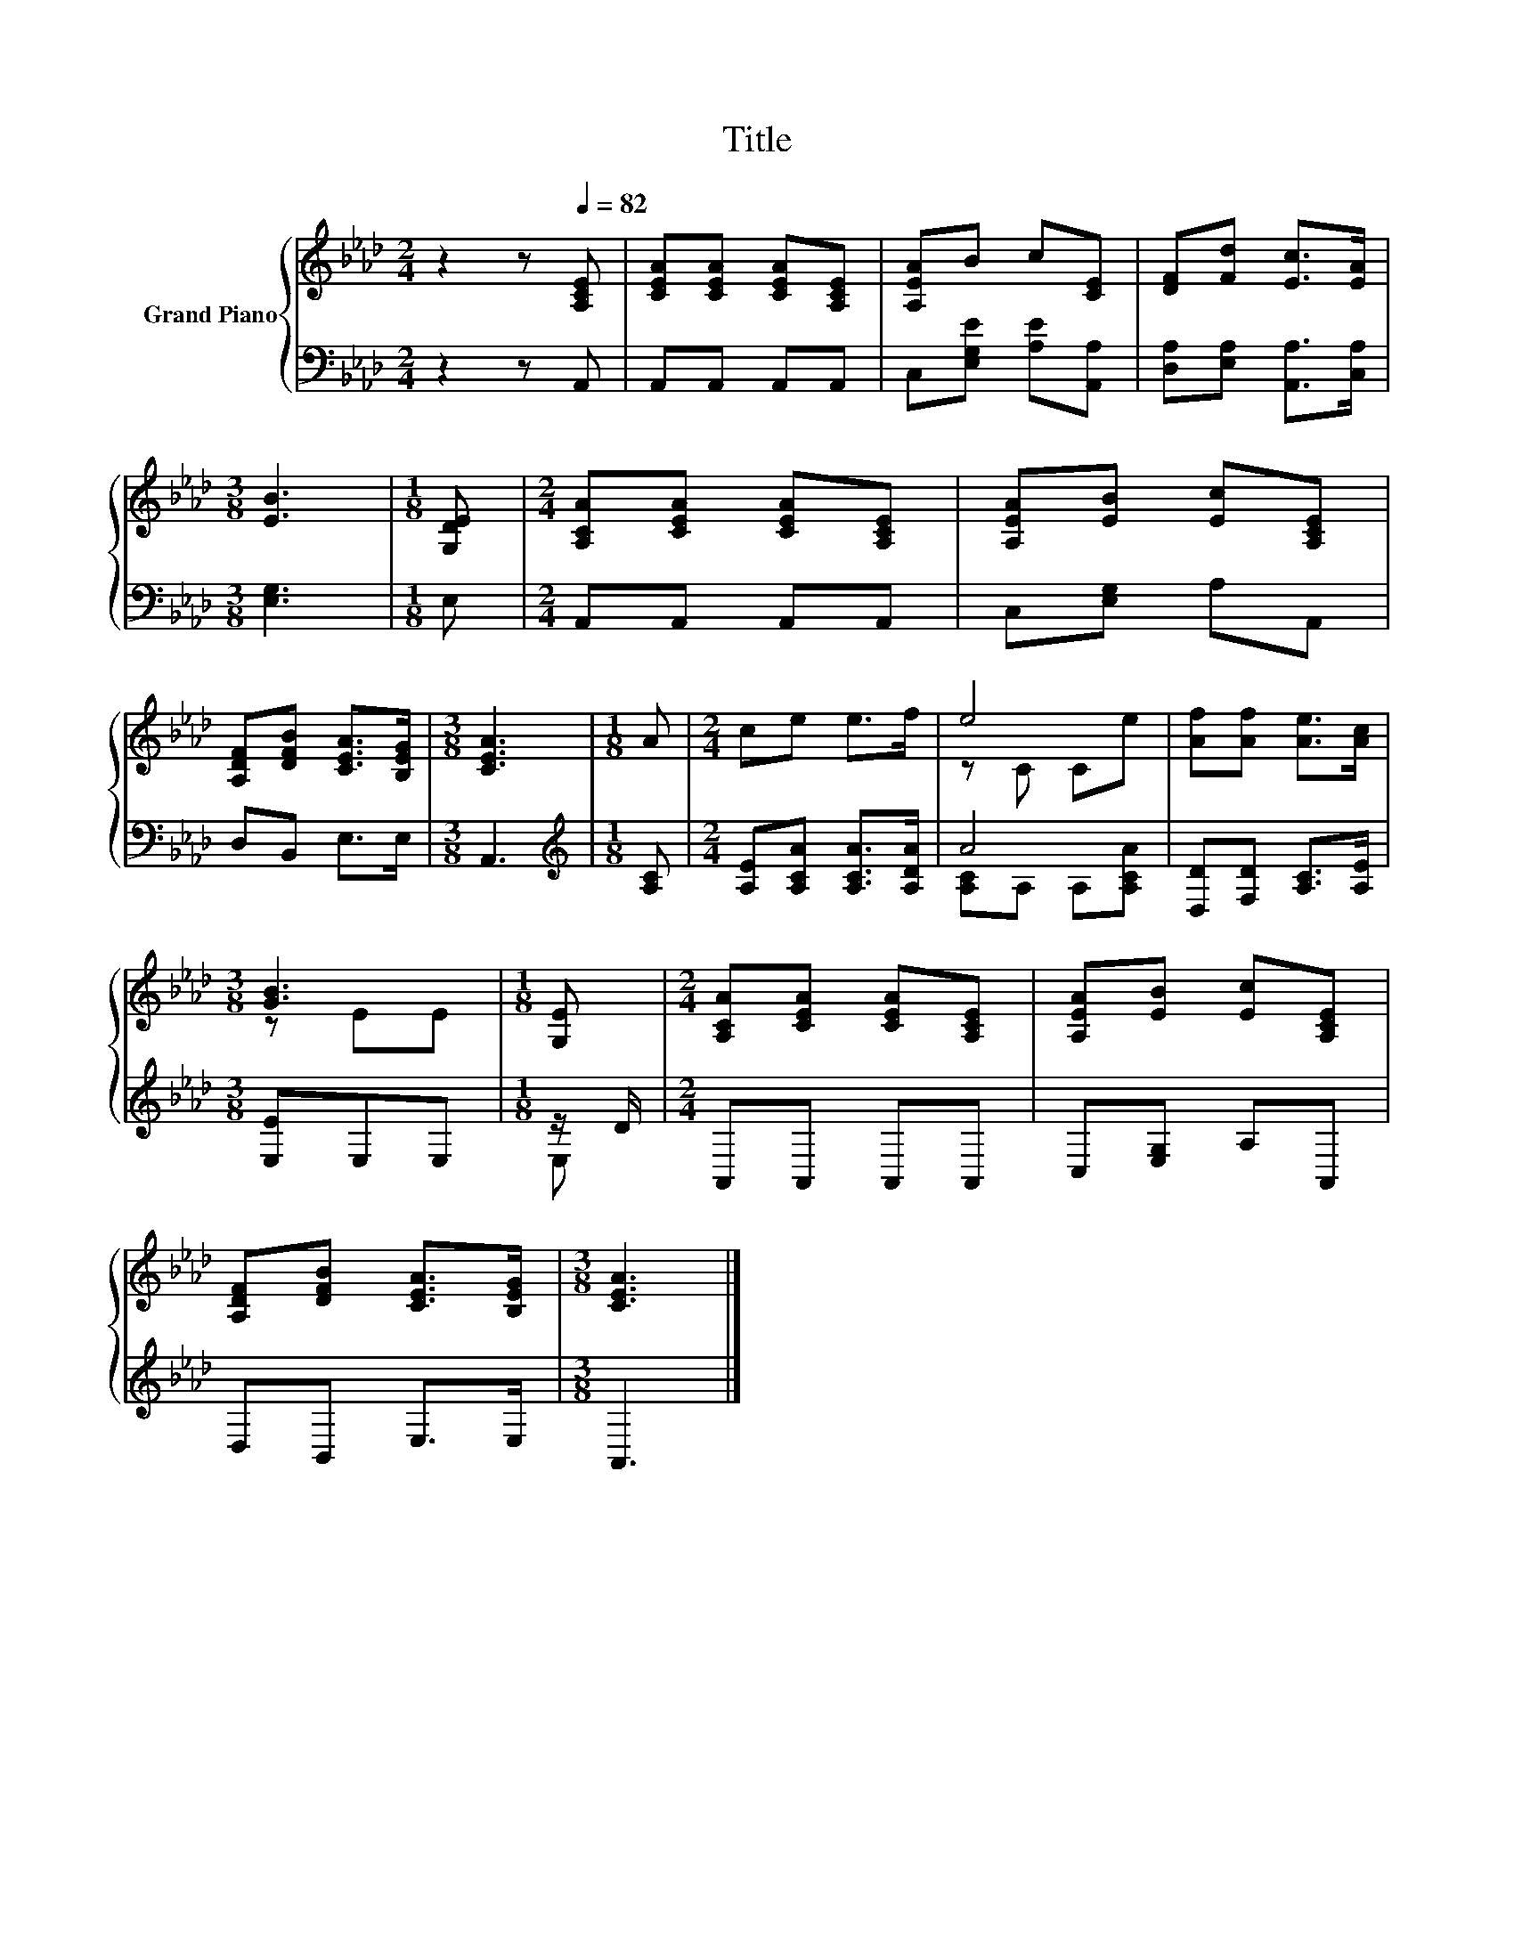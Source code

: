 X:1
T:Title
%%score { ( 1 3 ) | ( 2 4 ) }
L:1/8
M:2/4
K:Ab
V:1 treble nm="Grand Piano"
V:3 treble 
V:2 bass 
V:4 bass 
V:1
 z2 z[Q:1/4=82] [A,CE] | [CEA][CEA] [CEA][A,CE] | [A,EA]B c[CE] | [DF][Fd] [Ec]>[EA] | %4
[M:3/8] [EB]3 |[M:1/8] [G,DE] |[M:2/4] [A,CA][CEA] [CEA][A,CE] | [A,EA][EB] [Ec][A,CE] | %8
 [A,DF][DFB] [CEA]>[B,EG] |[M:3/8] [CEA]3 |[M:1/8] A |[M:2/4] ce e>f | e4 | [Af][Af] [Ae]>[Ac] | %14
[M:3/8] [GB]3 |[M:1/8] [G,E] |[M:2/4] [A,CA][CEA] [CEA][A,CE] | [A,EA][EB] [Ec][A,CE] | %18
 [A,DF][DFB] [CEA]>[B,EG] |[M:3/8] [CEA]3 |] %20
V:2
 z2 z A,, | A,,A,, A,,A,, | C,[E,G,E] [A,E][A,,A,] | [D,A,][E,A,] [A,,A,]>[C,A,] |[M:3/8] [E,G,]3 | %5
[M:1/8] E, |[M:2/4] A,,A,, A,,A,, | C,[E,G,] A,A,, | D,B,, E,>E, |[M:3/8] A,,3 | %10
[M:1/8][K:treble] [A,C] |[M:2/4] [A,E][A,CA] [A,CA]>[A,DA] | A4 | [D,D][F,D] [A,C]>[A,E] | %14
[M:3/8] [E,E]E,E, |[M:1/8] z/ D/ |[M:2/4] A,,A,, A,,A,, | C,[E,G,] A,A,, | D,B,, E,>E, | %19
[M:3/8] A,,3 |] %20
V:3
 x4 | x4 | x4 | x4 |[M:3/8] x3 |[M:1/8] x |[M:2/4] x4 | x4 | x4 |[M:3/8] x3 |[M:1/8] x | %11
[M:2/4] x4 | z C Ce | x4 |[M:3/8] z EE |[M:1/8] x |[M:2/4] x4 | x4 | x4 |[M:3/8] x3 |] %20
V:4
 x4 | x4 | x4 | x4 |[M:3/8] x3 |[M:1/8] x |[M:2/4] x4 | x4 | x4 |[M:3/8] x3 |[M:1/8][K:treble] x | %11
[M:2/4] x4 | [A,C]A, A,[A,CA] | x4 |[M:3/8] x3 |[M:1/8] E, |[M:2/4] x4 | x4 | x4 |[M:3/8] x3 |] %20

